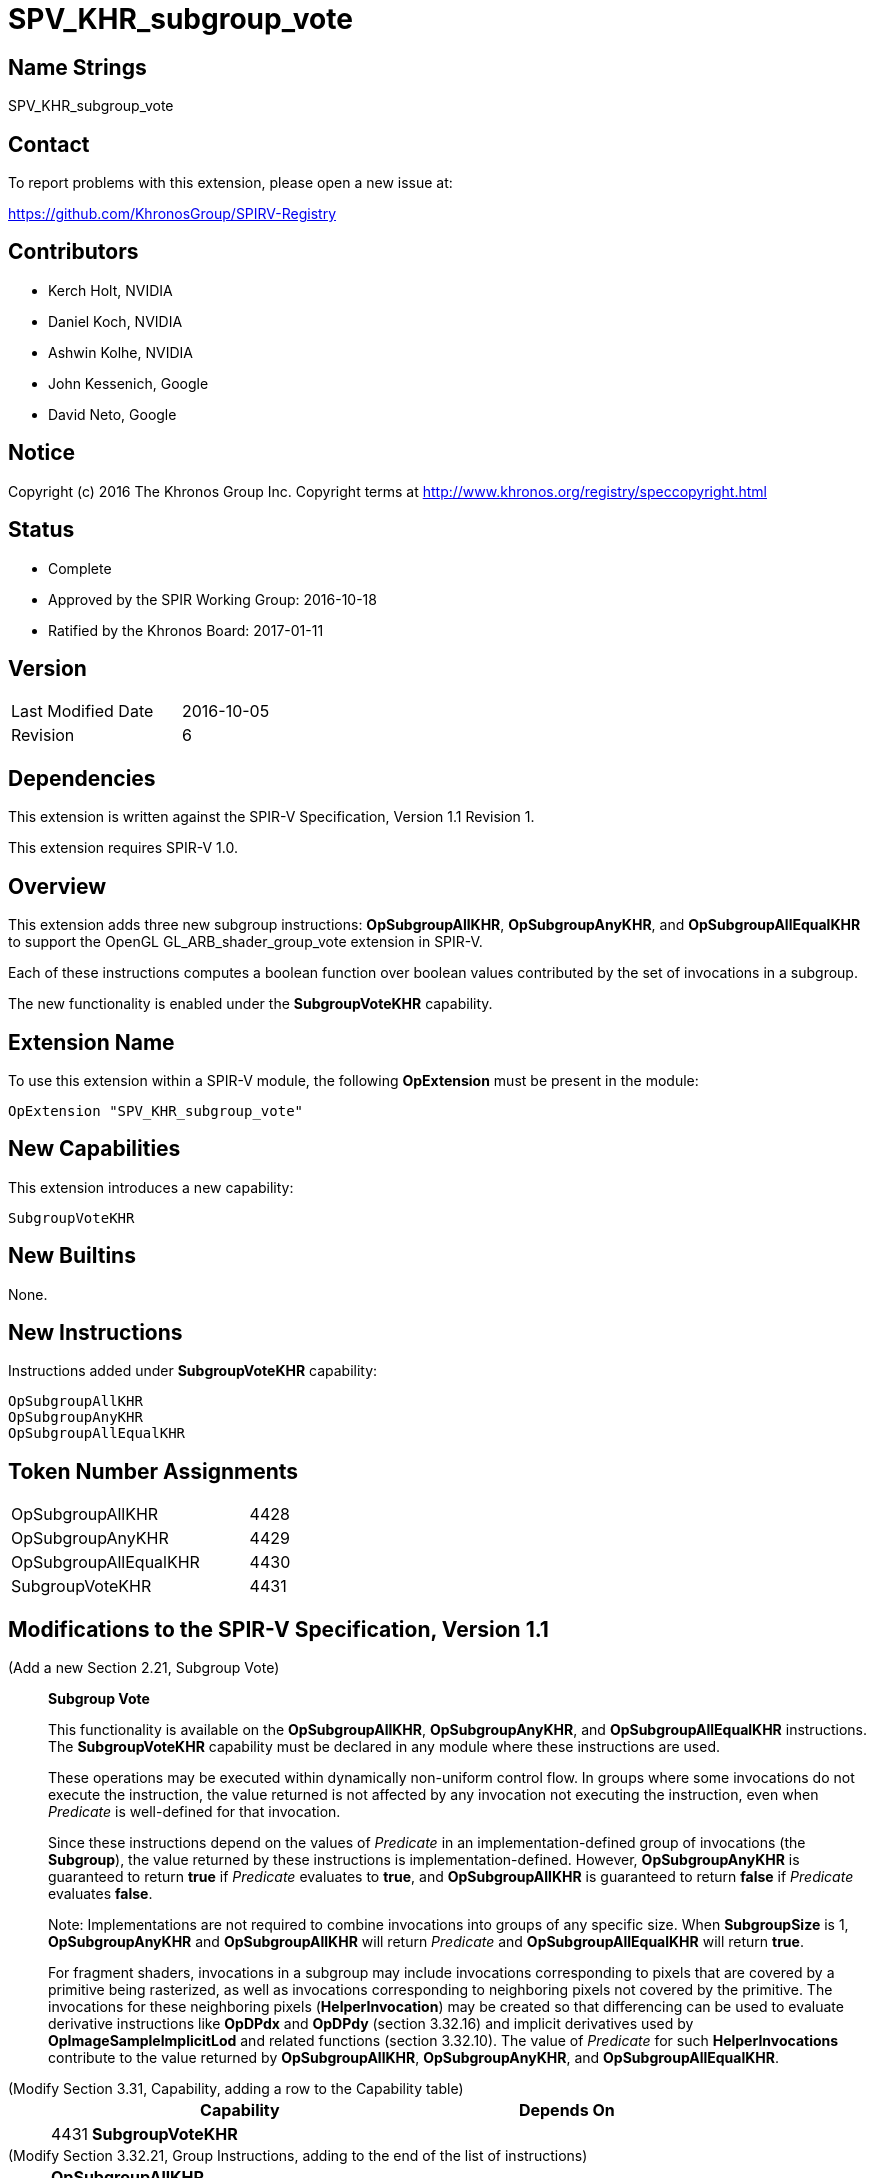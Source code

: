 SPV_KHR_subgroup_vote
=====================

Name Strings
------------

SPV_KHR_subgroup_vote

Contact
-------

To report problems with this extension, please open a new issue at:

https://github.com/KhronosGroup/SPIRV-Registry

Contributors
------------

- Kerch Holt, NVIDIA
- Daniel Koch, NVIDIA
- Ashwin Kolhe, NVIDIA
- John Kessenich, Google
- David Neto, Google

Notice
------

Copyright (c) 2016 The Khronos Group Inc. Copyright terms at
http://www.khronos.org/registry/speccopyright.html

Status
------

- Complete
- Approved by the SPIR Working Group: 2016-10-18
- Ratified by the Khronos Board: 2017-01-11

Version
-------

[width="40%",cols="25,25"]
|========================================
| Last Modified Date | 2016-10-05
| Revision           | 6
|========================================

Dependencies
------------

This extension is written against the SPIR-V Specification,
Version 1.1 Revision 1.

This extension requires SPIR-V 1.0.

Overview
--------

This extension adds three new subgroup instructions: *OpSubgroupAllKHR*,
*OpSubgroupAnyKHR*, and *OpSubgroupAllEqualKHR*
to support the OpenGL GL_ARB_shader_group_vote extension in
SPIR-V.

Each of these instructions computes a boolean function over boolean values
contributed by the set of invocations in a subgroup.

The new functionality is enabled under the *SubgroupVoteKHR* capability.

Extension Name
--------------

To use this extension within a SPIR-V module, the following
*OpExtension* must be present in the module:

----
OpExtension "SPV_KHR_subgroup_vote"
----

New Capabilities
----------------

This extension introduces a new capability:

----
SubgroupVoteKHR
----

New Builtins
------------

None.

New Instructions
----------------

Instructions added under *SubgroupVoteKHR* capability:

----
OpSubgroupAllKHR
OpSubgroupAnyKHR
OpSubgroupAllEqualKHR
----

Token Number Assignments
------------------------

[width="40%"]
[cols="70%,30%"]
|====
|OpSubgroupAllKHR      | 4428
|OpSubgroupAnyKHR      | 4429
|OpSubgroupAllEqualKHR | 4430
|SubgroupVoteKHR       | 4431
|====

Modifications to the SPIR-V Specification, Version 1.1
------------------------------------------------------
(Add a new Section 2.21, Subgroup Vote) ::
+
--
[[SubgroupVote]]*Subgroup Vote*

This functionality is available on the *OpSubgroupAllKHR*,
*OpSubgroupAnyKHR*, and *OpSubgroupAllEqualKHR* instructions.
The *SubgroupVoteKHR* capability must be declared in any module
where these instructions are used.

These operations may be executed within dynamically non-uniform control
flow.
In groups where some invocations do not execute the instruction, the
value returned is not affected by any invocation not executing the
instruction, even when _Predicate_ is well-defined for that invocation.

Since these instructions depend on the values of _Predicate_ in an
implementation-defined group of invocations (the *Subgroup*), the value
returned by these instructions is implementation-defined.
However, *OpSubgroupAnyKHR* is guaranteed to return *true* if
_Predicate_ evaluates to *true*, and *OpSubgroupAllKHR* is guaranteed
to return *false* if _Predicate_ evaluates *false*.

Note: Implementations are not required to combine invocations into groups
of any specific size.
When *SubgroupSize* is 1, *OpSubgroupAnyKHR* and *OpSubgroupAllKHR* will
return _Predicate_ and *OpSubgroupAllEqualKHR* will return *true*.

For fragment shaders, invocations in a subgroup may include
invocations corresponding to pixels that are covered by a primitive being
rasterized, as well as invocations corresponding to neighboring pixels not
covered by the primitive.
The invocations for these neighboring pixels (*HelperInvocation*) may be
created so that differencing can be used to evaluate derivative instructions
like *OpDPdx* and *OpDPdy* (section 3.32.16) and implicit derivatives used
by *OpImageSampleImplicitLod* and related functions (section 3.32.10).
The value of _Predicate_ for such *HelperInvocations* contribute to the
value returned by *OpSubgroupAllKHR*, *OpSubgroupAnyKHR*, and
*OpSubgroupAllEqualKHR*.
--

(Modify Section 3.31, Capability, adding a row to the Capability table) ::
+
--
[cols="^.^1,10,^8",options="header",width = "80%"]
|====
2+^.^| Capability | Depends On
| 4431 | *SubgroupVoteKHR* |
|====
--

(Modify Section 3.32.21, Group Instructions, adding to the end of the list of instructions) ::
+
--

[cols="1,1,3*3",width="100%"]
|=====
4+|[[OpSubgroupAllKHR]]*OpSubgroupAllKHR* +
 +
Evaluates a predicate for all invocations in the current *Subgroup* that
execute the same dynamic instance of this instruction, resulting in *true*
if _Predicate_ evaluates to *true* for *all* such invocations, otherwise the
result is *false*.
See <<SubgroupVote, Subgroup Vote>>. +
 +
'Result Type' must be a 'Boolean type'. +
 +
'Predicate' must be a 'Boolean type'.
1+|Capability: +
*SubgroupVoteKHR*
| 4 | 4428
 | '<id>' +
'Result Type' | 'Result <id>' | '<id>' 'Predicate'
|=====

[cols="1,1,3*3",width="100%"]
|=====
4+|[[OpSubgroupAnyKHR]]*OpSubgroupAnyKHR* +
 +
Evaluates a predicate for all invocations in the current *Subgroup* that
execute the same dynamic instance of this instruction, resulting in *true*
if _Predicate_ evaluates to *true* for *any* such invocations, otherwise
the result is *false*.
See <<SubgroupVote, Subgroup Vote>>. +
 +
'Result Type' must be a 'Boolean type'. +
 +
'Predicate' must be a 'Boolean type'.
1+|Capability: +
*SubgroupVoteKHR*
| 4 | 4429
 | '<id>' +
'Result Type' | 'Result <id>' | '<id>' 'Predicate'
|=====

[cols="1,1,3*3",width="100%"]
|=====
4+|[[OpSubgroupAllEqualKHR]]*OpSubgroupAllEqualKHR* +
 +
Evaluates a predicate for all invocations in the current *Subgroup* that
execute the same dynamic instance of this instruction, resulting
in *true* if _Predicate_ evaluates *the same* for such invocations,
otherwise the result is *false*.
See <<SubgroupVote, Subgroup Vote>>. +
 +
'Result Type' must be a 'Boolean type'. +
 +
'Predicate' must be a 'Boolean type'.
1+|Capability: +
*SubgroupVoteKHR*
| 4 | 4430
 | '<id>' +
'Result Type' | 'Result <id>' | '<id>' 'Predicate'
|=====
--


Validation Rules
----------------

An OpExtension must be added to the SPIR-V for validation layers to check
legal use of this extension:

----
OpExtension "SPV_KHR_subgroup_vote"
----

Issues
------

. SPIR-V 1.1 already has OpGroupAny and OpGroupAll, are these sufficient?
+
--
*RESOLVED*:
*OpGroupAllEqual*(predicate) could be emulated in a compiler front-end
as (*OpGroupAll*(predicate) || !*OpGroupAny*(predicate)). However if
the underlying hardware's instruction set actually has a native AllEqual
instruction this would result in either a) reduced performance since
it must execute two instructions instead of one, or b) complicated
compiler heuristics to detect the above pattern and collapse it back
to one instruction. In order to give the full expressiveness of the
higher level languages (such as GLSL), we'll add a dedicated
instruction for this.
--

. Do we need a capability?
+
--
*RESOLVED*:
Yes. We'll add capability with extensions so that it's simpler to move
them into the core without needing complicated consumer logic.
--

. Where can these instructions be executed?
+
--
*DISCUSSION*:
GL_ARB_shader_group_vote says:
_"These functions may be called in conditionally executed code.  In groups
where some invocations do not execute the function call, the value
returned by the function is not affected by any invocation not calling the
function, even when <value> is well-defined for that invocation."_

The existing SPIR-V OpGroup* instructions say:
_"All invocations of this module within Execution must reach this point
of execution. This instruction is only guaranteed to work correctly if
placed strictly within uniform control flow within Execution. This ensures
that if any invocation executes it, all invocations will execute it. If
placed elsewhere, an invocation may stall indefinitely."_

*RESOLVED*:
Due to the potentially differing semantics between the existing OpGroup*
instructions and the instructions this extension wishes to support,
we'll add new dedicated instructions here.
--

. Should the SubgroupVoteKHR capability be dependent on the *Shader*
capability?
+
--
*RESOLVED*: No.
There is no technical reason why it needs to be, and this enables
it to be used in Kernels, if so desired and supported.
--

. How do OpGroup{All,Any} differ from OpSubgroup{All,Any}KHR?
+
--
*RESOLVED*:
The existing OpGroup instructions can only be used in uniform control
flow, and take an execution scope which can either be workgroup or subgroup.
The OpSubgroup*KHR instructions allow execution in dynamically non-uniform
control flow, and only operate at the subgroup scope.
--

Revision History
----------------

[cols="5,15,15,70"]
[grid="rows"]
[options="header"]
|========================================
|Rev|Date|Author|Changes
|1 |2016-07-19 |Daniel Koch|*Initial draft*
|2 |2016-08-09 |Daniel Koch| Add issue 2 and 3. Require Subgroup scope.
    Editorial changes.
|3 |2016-08-16 |Daniel Koch| Add SubgroupVote capability.
    Add language allowing these to be used in conditionally executed code.
    Add more expository language about the functionality.
    Add Validation rules.
|4 |2016-09-13 |Daniel Koch| Add suffix to capability and beautify.
    Move functional language to new section 2.21.
|5 |2016-09-23 |Daniel Koch| Rename to KHR and assign enums.
    Use dedicated instructions instead of trying to leverage existing
    OpGroup instructions.
    Align language with SPV_KHR_shader_ballot. Various clarifications.
|6 |2016-10-05 |Daniel Koch| Incorporated review feedback from dneto.
|========================================
